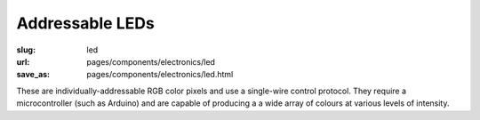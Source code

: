Addressable LEDs
======================

:slug: led
:url: pages/components/electronics/led
:save_as: pages/components/electronics/led.html

.. image:: /images/components/electronics/led/neo-pixel-row.jpg
	:alt: led 1
	:width: 25%

.. image:: /images/components/electronics/led/P1130562.JPG
	:alt: led 2
	:width: 25%


These are individually-addressable RGB color pixels and use a single-wire control protocol. They require a microcontroller (such as Arduino) and are capable of producing a a wide array of colours at various levels of intensity. 